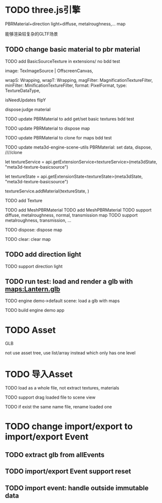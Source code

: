 * TODO three.js引擎

PBRMaterial+direction light+diffuse, metalroughness,... map


能够渲染较复杂的GLTF场景

** TODO change basic material to pbr material


# TODO add BasicSourceTexture in contributes/
TODO add BasicSourceTexture in extensions/
  no bdd test

        image: TexImageSource | OffscreenCanvas,
        # mapping: Mapping,
        wrapS: Wrapping,
        wrapT: Wrapping,
        magFilter: MagnificationTextureFilter,
        minFilter: MinificationTextureFilter,
        format: PixelFormat,
        type: TextureDataType,
        # anisotropy: number,
        # encoding: TextureEncoding,
        isNeedUpdates
        flipY

  dispose:judge material



# TODO update engine core for texture contribute



TODO update PBRMaterial to add get/set basic textures
  bdd test

TODO update PBRMaterial to dispose map

TODO update PBRMaterial to clone for maps
  bdd test


TODO update meta3d-engine-scene-utils
PBRMaterial: set data, dispose, ////clone


let textureService =				 api.getExtensionService<textureService>(meta3dState, "meta3d-texture-basicsource")

let textureState = api.getExtensionState<textureState>(meta3dState, "meta3d-texture-basicsource")

textureService.addMaterial(textureState, )



TODO add Texture


TODO add MeshPBRMaterial
  TODO add MeshPBRMaterial
  TODO support diffuse, metalroughness, normal, transmission map
  TODO support metalroughness, transmission, ...

TODO dispose:
dispose map


TODO clear:
clear map

** TODO add direction light

TODO support direction light


# ** TODO update load scene extension

# TODO handle pbr material, direction light


** TODO run test: load and render a glb with maps:Lantern.glb

TODO engine demo->default scene: load a glb with maps

TODO build engine demo app






* TODO Asset
GLB
# GLTF zip?

not use asset tree, use list/array instead which only has one level



* TODO 导入Asset

TODO load as a whole file, not extract textures, materials

TODO support drag loaded file to scene view

  # TODO use clone




TODO if exist the same name file, rename loaded one


# * TODO change import/export to 导入/导出包(remain export scene)
* TODO change import/export to import/export Event

** TODO extract glb from allEvents




** TODO import/export Event support reset

** TODO import event: handle outside immutable data